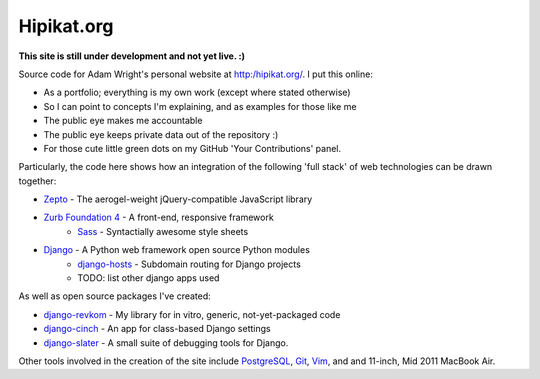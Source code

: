 Hipikat.org
===========

**This site is still under development and not yet live. :)**

Source code for Adam Wright's personal website at http:/hipikat.org/. I
put this online:

* As a portfolio; everything is my own work (except where stated otherwise)
* So I can point to concepts I'm explaining, and as examples for those like me
* The public eye makes me accountable
* The public eye keeps private data out of the repository :)
* For those cute little green dots on my GitHub 'Your Contributions' panel.

Particularly, the code here shows how an integration of the following
'full stack' of web technologies can be drawn together:

* `Zepto`_ - The aerogel-weight jQuery-compatible JavaScript library
* `Zurb Foundation 4`_ - A front-end, responsive framework
    * Sass_ - Syntactially awesome style sheets
* Django_ - A Python web framework open source Python modules
    * django-hosts_ - Subdomain routing for Django projects
    * TODO: list other django apps used

.. _Zepto: http://zeptojs.com
.. _`Zurb Foundation 4`: http://foundation.zurb.com
.. _SASS: http://sass-lang.com
.. _Django: https://www.djangoproject.com
.. _django-hosts: http://django-hosts.readthedocs.org/en/latest/

As well as open source packages I've created:

* django-revkom_ - My library for in vitro, generic, not-yet-packaged code
* django-cinch_ - An app for class-based Django settings
* django-slater_ - A small suite of debugging tools for Django.

.. _django-revkom: https://github.com/hipikat/django-revkom
.. _django-cinch: https://github.com/hipikat/django-cinch
.. _django-slater: https://github.com/hipikat/django-slater

Other tools involved in the creation of the site include PostgreSQL_,
Git_, Vim_, and and 11-inch, Mid 2011 MacBook Air.

.. _PostgreSQL: http://www.postgresql.org
.. _Git: http://git-scm.com
.. _Vim: http://www.vim.org
